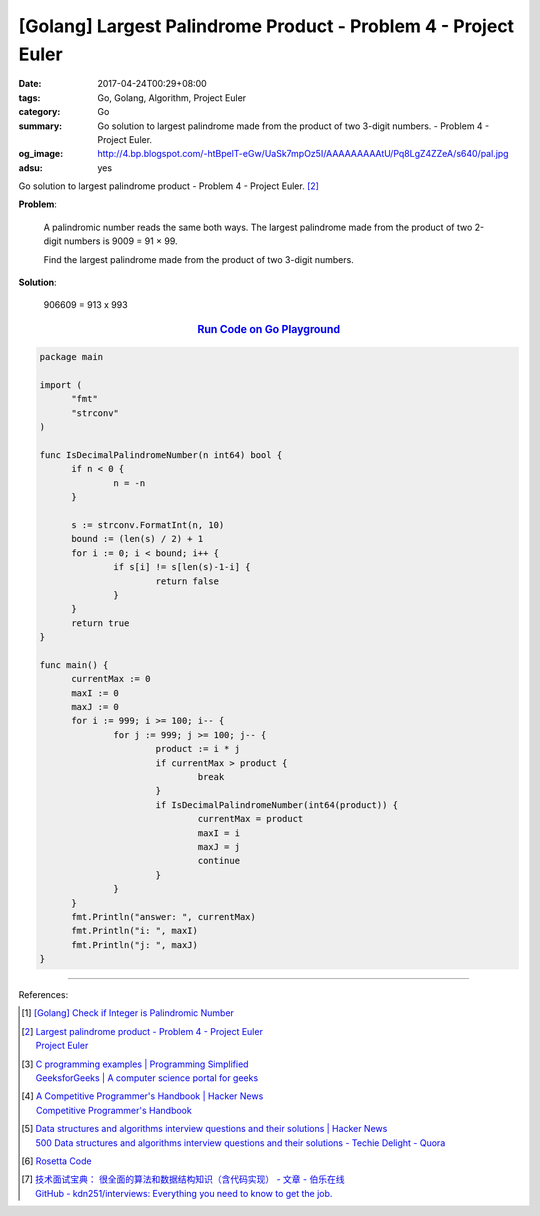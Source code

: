 [Golang] Largest Palindrome Product - Problem 4 - Project Euler
###############################################################

:date: 2017-04-24T00:29+08:00
:tags: Go, Golang, Algorithm, Project Euler
:category: Go
:summary: Go solution to largest palindrome made from the product of two 3-digit
          numbers. - Problem 4 - Project Euler.
:og_image: http://4.bp.blogspot.com/-htBpelT-eGw/UaSk7mpOz5I/AAAAAAAAAtU/Pq8LgZ4ZZeA/s640/pal.jpg
:adsu: yes

Go solution to largest palindrome product - Problem 4 - Project Euler. [2]_

**Problem**:

  A palindromic number reads the same both ways. The largest palindrome made from
  the product of two 2-digit numbers is 9009 = 91 × 99.

  Find the largest palindrome made from the product of two 3-digit numbers.

**Solution**:

  906609 = 913 x 993

.. rubric:: `Run Code on Go Playground <https://play.golang.org/p/gPupKocOXk>`__
   :class: align-center

.. code-block:: go

  package main

  import (
  	"fmt"
  	"strconv"
  )

  func IsDecimalPalindromeNumber(n int64) bool {
  	if n < 0 {
  		n = -n
  	}

  	s := strconv.FormatInt(n, 10)
  	bound := (len(s) / 2) + 1
  	for i := 0; i < bound; i++ {
  		if s[i] != s[len(s)-1-i] {
  			return false
  		}
  	}
  	return true
  }

  func main() {
  	currentMax := 0
  	maxI := 0
  	maxJ := 0
  	for i := 999; i >= 100; i-- {
  		for j := 999; j >= 100; j-- {
  			product := i * j
  			if currentMax > product {
  				break
  			}
  			if IsDecimalPalindromeNumber(int64(product)) {
  				currentMax = product
  				maxI = i
  				maxJ = j
  				continue
  			}
  		}
  	}
  	fmt.Println("answer: ", currentMax)
  	fmt.Println("i: ", maxI)
  	fmt.Println("j: ", maxJ)
  }

.. adsu:: 2

----

References:

.. [1] `[Golang] Check if Integer is Palindromic Number <{filename}../15/go-check-if-integer-number-is-palindrome%en.rst>`_

.. [2] | `Largest palindrome product - Problem 4 - Project Euler <https://projecteuler.net/index.php?section=problems&id=4>`_
       | `Project Euler <https://projecteuler.net/>`_

.. [3] | `C programming examples | Programming Simplified <http://www.programmingsimplified.com/c-program-examples>`_
       | `GeeksforGeeks | A computer science portal for geeks <http://www.geeksforgeeks.org/>`_

.. [4] | `A Competitive Programmer's Handbook | Hacker News <https://news.ycombinator.com/item?id=14115826>`_
       | `Competitive Programmer's Handbook <https://cses.fi/book.html>`_

.. [5] | `Data structures and algorithms interview questions and their solutions | Hacker News <https://news.ycombinator.com/item?id=14128145>`_
       | `500 Data structures and algorithms interview questions and their solutions - Techie Delight - Quora <https://techiedelight.quora.com/500-Data-structures-and-algorithms-interview-questions-and-their-solutions>`_

.. [6] `Rosetta Code <http://rosettacode.org/>`_

.. [7] | `技术面试宝典： 很全面的算法和数据结构知识（含代码实现） - 文章 - 伯乐在线 <http://blog.jobbole.com/110835/>`_
       | `GitHub - kdn251/interviews: Everything you need to know to get the job. <https://github.com/kdn251/Interviews>`_

.. _Go: https://golang.org/
.. _Golang: https://golang.org/
.. _Go Playground: https://play.golang.org/
.. _palindrome: https://www.google.com/search?q=palindrome+number
